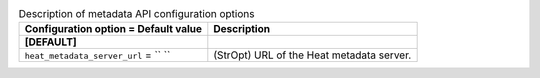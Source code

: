 ..
    Warning: Do not edit this file. It is automatically generated from the
    software project's code and your changes will be overwritten.

    The tool to generate this file lives in openstack-doc-tools repository.

    Please make any changes needed in the code, then run the
    autogenerate-config-doc tool from the openstack-doc-tools repository, or
    ask for help on the documentation mailing list, IRC channel or meeting.

.. list-table:: Description of metadata API configuration options
   :header-rows: 1
   :class: config-ref-table

   * - Configuration option = Default value
     - Description
   * - **[DEFAULT]**
     -
   * - ``heat_metadata_server_url`` = `` ``
     - (StrOpt) URL of the Heat metadata server.
